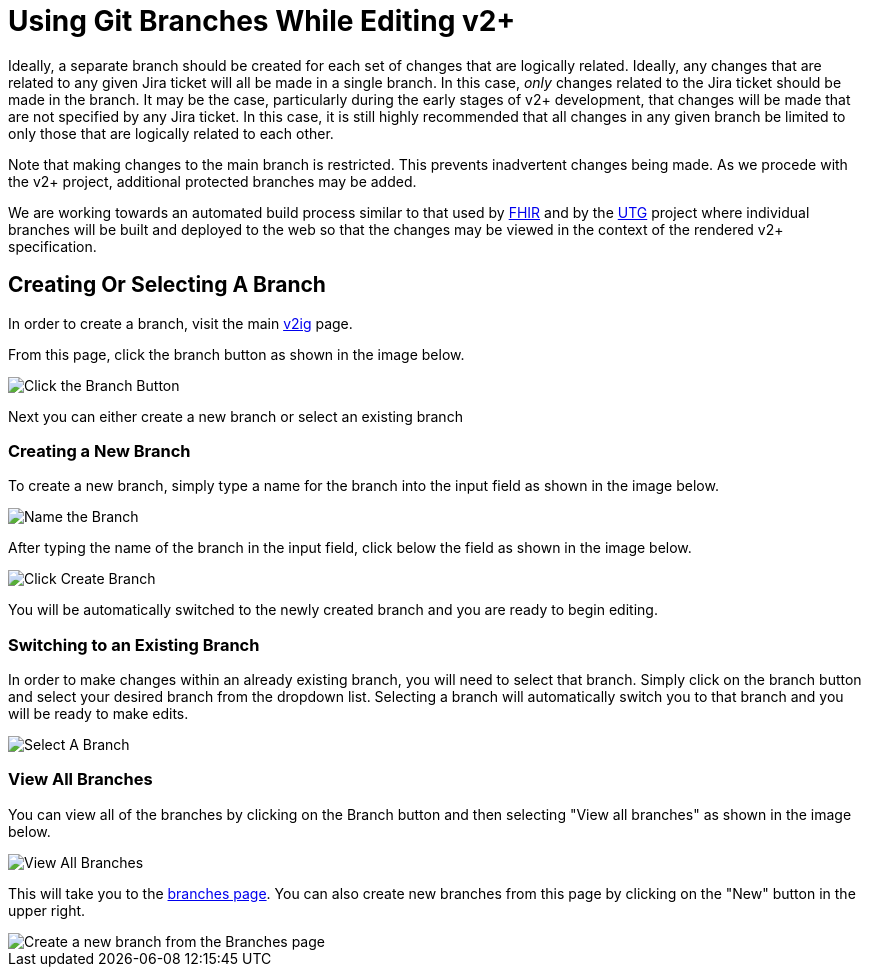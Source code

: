 = Using Git Branches While Editing v2+

Ideally, a separate branch should be created for each set of changes that are logically related.  Ideally, any changes that are related to any given Jira ticket will all be made in a single branch.
In this case, _only_ changes related to the Jira ticket should be made in the branch.  It may be the case, particularly during the early stages of v2+ development, that changes will be made
that are not specified by any Jira ticket.  In this case, it is still highly recommended that all changes in any given branch be limited to only those that are logically related to each other.

Note that making changes to the main branch is restricted.  This prevents inadvertent changes being made.  As we procede with the v2+ project, additional protected branches may be added.

We are working towards an automated build process similar to that used by https://build.fhir.org/branches/[FHIR] and by the https://build.fhir.org/ig/HL7/UTG/branches/[UTG] project 
where individual branches will be built and deployed to the web so that the changes may be viewed in the context of the rendered v2+ specification.

== Creating Or Selecting A Branch

In order to create a branch, visit the main https://github.com/HL7/v2ig[v2ig] page.

From this page, click the branch button as shown in the image below.

image::create_a_branch.png[Click the Branch Button]

Next you can either create a new branch or select an existing branch

=== Creating a New Branch

To create a new branch, simply type a name for the branch into the input field as shown in the image below.

image::create_a_branch_name_the_branch.png[Name the Branch]

After typing the name of the branch in the input field, click below the field as shown in the image below.

image::create_a_branch_click_here.png[Click Create Branch]

You will be automatically switched to the newly created branch and you are ready to begin editing.

=== Switching to an Existing Branch

In order to make changes within an already existing branch, you will need to select that branch.  Simply click on the branch button and select your desired branch from the dropdown list.  Selecting a branch will automatically switch you to that branch and you will be ready to make edits.

image::select_branch.png[Select A Branch]

=== View All Branches

You can view all of the branches by clicking on the Branch button and then selecting "View all branches" as shown in the image below.

image::view_all_branches.png[View All Branches]

This will take you to the https://github.com/HL7/v2ig/branches[branches page].  You can also create new branches from this page by clicking on the "New" button in the upper right.

image::alternative_create_new_branch.png[Create a new branch from the Branches page]




